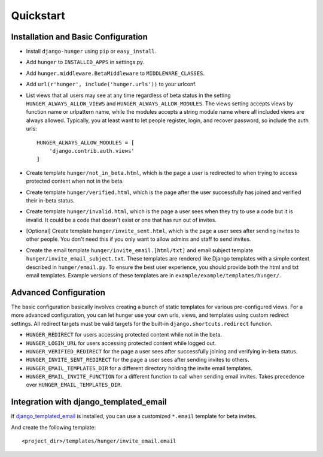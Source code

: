 .. _ref-quickstart:

==========
Quickstart
==========

Installation and Basic Configuration
------------------------------------

- Install ``django-hunger`` using ``pip`` or ``easy_install``.
- Add ``hunger`` to ``INSTALLED_APPS`` in settings.py.
- Add ``hunger.middleware.BetaMiddleware`` to ``MIDDLEWARE_CLASSES``.
- Add ``url(r'hunger', include('hunger.urls'))`` to your urlconf.
- List views that all users may see at any time regardless of beta
  status in the setting ``HUNGER_ALWAYS_ALLOW_VIEWS`` and
  ``HUNGER_ALWAYS_ALLOW_MODULES``. The views setting accepts views by
  function name or urlpattern name, while the modules accepts a string
  module name where all included views are always allowed. Typically,
  you at least want to let people register, login, and recover
  password, so include the auth urls::

     HUNGER_ALWAYS_ALLOW_MODULES = [
         'django.contrib.auth.views'
     ]

- Create template ``hunger/not_in_beta.html``, which is the page a
  user is redirected to when trying to access protected content when
  not in the beta.
- Create template ``hunger/verified.html``, which is the page
  after the user successfully has joined and verified their in-beta
  status.
- Create template ``hunger/invalid.html``, which is the page a user
  sees when they try to use a code but it is invalid. It could be a
  code that doesn't exist or one that has run out of invites.
- [Optional] Create template ``hunger/invite_sent.html``, which is the
  page a user sees after sending invites to other people. You don't
  need this if you only want to allow admins and staff to send
  invites.
- Create the email template ``hunger/invite_email.[html/txt]`` and
  email subject template ``hunger/invite_email_subject.txt``. These
  templates are rendered like Django templates with a simple context
  described in ``hunger/email.py``. To ensure the best user
  experience, you should provide both the html and txt email
  templates. Example versions of these templates are in
  ``example/example/templates/hunger/``.


Advanced Configuration
----------------------

The basic configuration basically involves creating a bunch of static
templates for various pre-configured views. For a more advanced
configuration, you can let hunger use your own urls, views, and
templates using custom redirect settings. All redirect targets must be
valid targets for the built-in ``django.shortcuts.redirect`` function.

- ``HUNGER_REDIRECT`` for users accessing protected content while not
  in the beta.
- ``HUNGER_LOGIN_URL`` for users accessing protected content while
  logged out.
- ``HUNGER_VERIFIED_REDIRECT`` for the page a user sees after
  successfully joining and verifying in-beta status.
- ``HUNGER_INVITE_SENT_REDIRECT`` for the page a user sees after
  sending invites to others.
- ``HUNGER_EMAIL_TEMPLATES_DIR`` for a different directory holding the
  invite email templates.
- ``HUNGER_EMAIL_INVITE_FUNCTION`` for a different function to call
  when sending email invites. Takes precedence over
  ``HUNGER_EMAIL_TEMPLATES_DIR``.


Integration with django_templated_email
---------------------------------------

If `django_templated_email <https://github.com/bradwhittington/django-templated-email>`_
is installed, you can use a customized ``*.email`` template for beta invites.

And create the following template::

   <project_dir>/templates/hunger/invite_email.email
